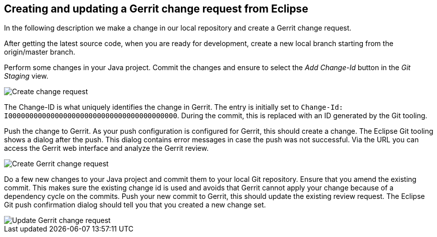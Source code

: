 [[gerritsetup_user]]
== Creating and updating a Gerrit change request from Eclipse

In the following description we make a change in our local
repository and create a Gerrit change request.

After getting the latest source code, when you are ready for development, create a new local branch starting from
the origin/master branch.

Perform some changes in your Java project. Commit the changes and
ensure to select the
_Add Change-Id_
button in the
_Git Staging_
view.

image::gerrit_review10.png[Create change request]

The Change-ID is what uniquely identifies the change in Gerrit.
The
entry is initially set to
`Change-Id: I0000000000000000000000000000000000000000`.
During the commit, this is replaced with an ID generated by the Git
tooling.

Push the change to Gerrit. As your push configuration is configured for Gerrit, this
should create a change. The
Eclipse Git tooling
shows a dialog after
the push. This dialog contains
error messages in case the push was not
successful.
Via the URL you can access the Gerrit web
interface
and
analyze the
Gerrit review.

image::gerrit_webreview10.png[Create Gerrit change request]


Do a few new changes to your Java project and commit them to your
local Git repository. Ensure that you amend the
existing commit. This
makes sure the
existing
change id is used and avoids that Gerrit cannot
apply your change
because of
a dependency cycle on the commits. Push
your new commit
to Gerrit, this should update the existing review
request. The
Eclipse Git push confirmation dialog should tell you that
you created a new change set.

image::gerrit_webreview20.png[Update Gerrit change request]

